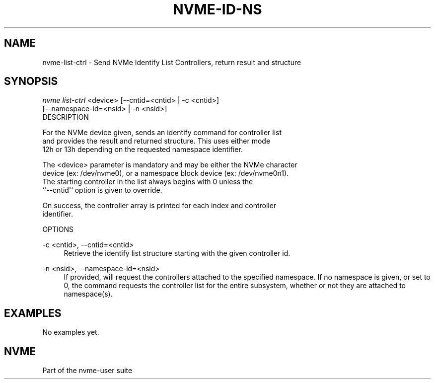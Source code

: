 '\" t
.\"     Title: nvme-id-ns
.\"    Author: [FIXME: author] [see http://docbook.sf.net/el/author]
.\" Generator: DocBook XSL Stylesheets v1.76.1 <http://docbook.sf.net/>
.\"      Date: 02/26/2016
.\"    Manual: NVMe Manual
.\"    Source: NVMe
.\"  Language: English
.\"
.TH "NVME\-ID\-NS" "1" "02/26/2016" "NVMe" "NVMe Manual"
.\" -----------------------------------------------------------------
.\" * Define some portability stuff
.\" -----------------------------------------------------------------
.\" ~~~~~~~~~~~~~~~~~~~~~~~~~~~~~~~~~~~~~~~~~~~~~~~~~~~~~~~~~~~~~~~~~
.\" http://bugs.debian.org/507673
.\" http://lists.gnu.org/archive/html/groff/2009-02/msg00013.html
.\" ~~~~~~~~~~~~~~~~~~~~~~~~~~~~~~~~~~~~~~~~~~~~~~~~~~~~~~~~~~~~~~~~~
.ie \n(.g .ds Aq \(aq
.el       .ds Aq '
.\" -----------------------------------------------------------------
.\" * set default formatting
.\" -----------------------------------------------------------------
.\" disable hyphenation
.nh
.\" disable justification (adjust text to left margin only)
.ad l
.\" -----------------------------------------------------------------
.\" * MAIN CONTENT STARTS HERE *
.\" -----------------------------------------------------------------
.SH "NAME"
nvme-list-ctrl \- Send NVMe Identify List Controllers, return result and structure
.SH "SYNOPSIS"
.sp
.nf
\fInvme list\-ctrl\fR <device> [\-\-cntid=<cntid> | \-c <cntid>]
                        [\-\-namespace\-id=<nsid> | \-n <nsid>]
DESCRIPTION
.fi
.sp
.nf
For the NVMe device given, sends an identify command for controller list
and provides the result and returned structure\&. This uses either mode
12h or 13h depending on the requested namespace identifier\&.

The <device> parameter is mandatory and may be either the NVMe character
device (ex: /dev/nvme0), or a namespace block device (ex: /dev/nvme0n1)\&.
The starting controller in the list always begins with 0 unless the
`\*(Aq\-\-cntid\*(Aq` option is given to override\&.

On success, the controller array is printed for each index and controller
identifier\&.

OPTIONS
.fi
.PP
\-c <cntid>, \-\-cntid=<cntid>
.RS 4
Retrieve the identify list structure starting with the given controller id\&.
.RE
.PP
\-n <nsid>, \-\-namespace\-id=<nsid>
.RS 4
If provided, will request the controllers attached to the specified namespace\&. If no namespace is given, or set to 0, the command requests the controller list for the entire subsystem, whether or not they are attached to namespace(s)\&.
.RE
.SH "EXAMPLES"
.sp
No examples yet\&.
.SH "NVME"
.sp
Part of the nvme\-user suite

